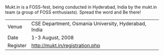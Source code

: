 #+BEGIN_COMMENT
.. title: mukt.in 2008
.. date: 2008/07/18 19:16:00
.. tags: fest, hyderabad, ology
.. slug: muktin-2008
#+END_COMMENT




Mukt.in is a FOSS-fest, being conducted in Hyderabad, India by the
mukt.in team (a group of FOSS enthusiasts). Spread the word and Be
there!

| Venue    | CSE Department, Osmania University, Hyderabad, India |
| Date     | 1-3 August, 2008                                     |
| Register | http://mukt.in/registration.php                      |

